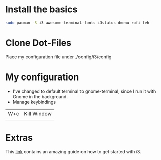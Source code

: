 * Install the basics

#+BEGIN_SRC sh
sudo pacman -S i3 awesome-terminal-fonts i3status dmenu rofi feh
#+END_SRC

* Clone Dot-Files 

Place my configuration file under ./config/i3/config

* My configuration

- I've changed to default terminal to gnome-terminal, since I run it with Gnome in the background.
- Manage keybindings



|-----+-------------|
| W+c | Kill Window |
|     |             |
|-----+-------------|



* Extras

This [[https://github.com/addy-dclxvi/i3-starterpack][link]] contains an amazing guide on how to get started with i3.
